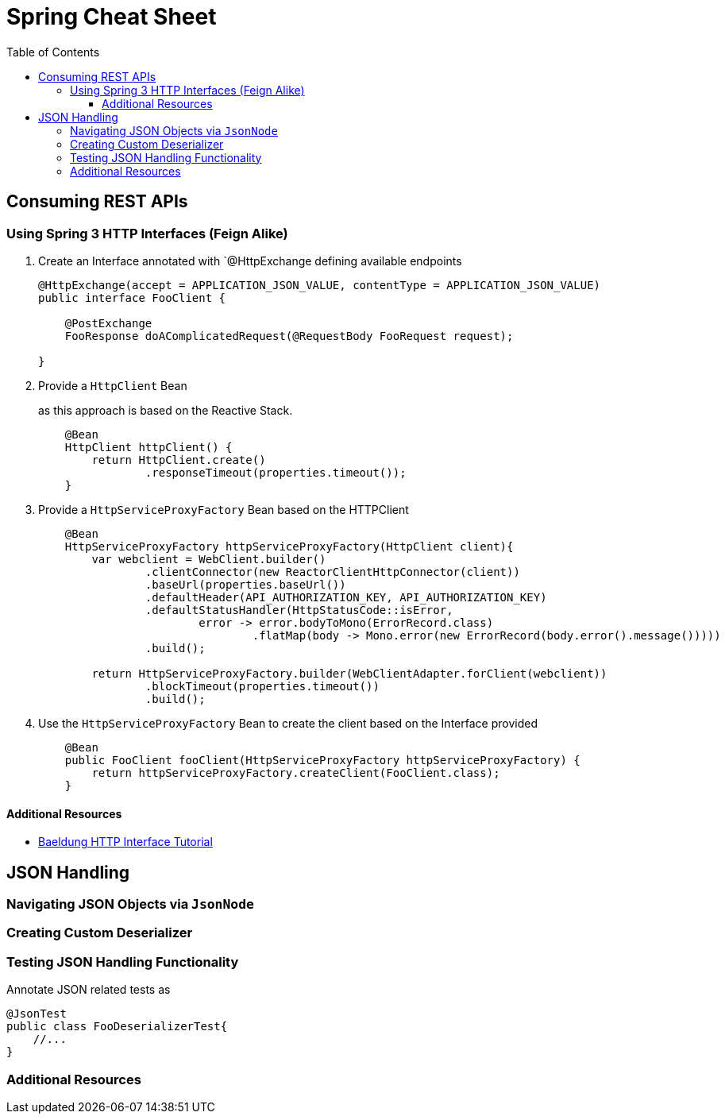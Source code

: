 :toc: macro
:toclevels: 3
:toc-title: Table of Contents

ifdef::env-github[]
:tip-caption: :bulb:
:note-caption: :point_right:
:important-caption: :loudspeaker:
:caution-caption: :rotating_light:
:warning-caption: :warning:
endif::[]

= Spring Cheat Sheet

toc::[]

== Consuming REST APIs

=== Using Spring 3 HTTP Interfaces (Feign Alike)
. Create an Interface annotated with `@HttpExchange defining available endpoints
+
[source,java]
----
@HttpExchange(accept = APPLICATION_JSON_VALUE, contentType = APPLICATION_JSON_VALUE)
public interface FooClient {

    @PostExchange
    FooResponse doAComplicatedRequest(@RequestBody FooRequest request);

}
----

. Provide a `HttpClient` Bean
+
as this approach is based on the Reactive Stack.
+
[source,java]
----
    @Bean
    HttpClient httpClient() {
        return HttpClient.create()
                .responseTimeout(properties.timeout());
    }
----

. Provide a `HttpServiceProxyFactory` Bean based on the HTTPClient
+
[source,java]
----
    @Bean
    HttpServiceProxyFactory httpServiceProxyFactory(HttpClient client){
        var webclient = WebClient.builder()
                .clientConnector(new ReactorClientHttpConnector(client))
                .baseUrl(properties.baseUrl())
                .defaultHeader(API_AUTHORIZATION_KEY, API_AUTHORIZATION_KEY)
                .defaultStatusHandler(HttpStatusCode::isError,
                        error -> error.bodyToMono(ErrorRecord.class)
                                .flatMap(body -> Mono.error(new ErrorRecord(body.error().message()))))
                .build();

        return HttpServiceProxyFactory.builder(WebClientAdapter.forClient(webclient))
                .blockTimeout(properties.timeout())
                .build();
----

. Use the `HttpServiceProxyFactory` Bean to create the client based on the Interface provided
+
[source,java]
----
    @Bean
    public FooClient fooClient(HttpServiceProxyFactory httpServiceProxyFactory) {
        return httpServiceProxyFactory.createClient(FooClient.class);
    }
----

==== Additional Resources
* https://www.baeldung.com/spring-6-http-interface[Baeldung HTTP Interface Tutorial]

== JSON Handling

=== Navigating JSON Objects via `JsonNode`

=== Creating Custom Deserializer

=== Testing JSON Handling Functionality
Annotate JSON related tests as
[source,java]
----
@JsonTest
public class FooDeserializerTest{
    //...
}
----

=== Additional Resources
